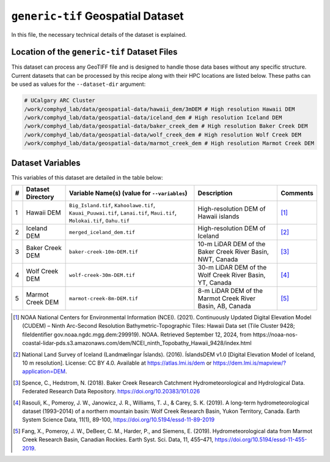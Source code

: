 ``generic-tif`` Geospatial Dataset
==================================

In this file, the necessary technical details of the dataset is
explained.

Location of the ``generic-tif`` Dataset Files
---------------------------------------------

This dataset can process any GeoTIFF file and is designed to handle
those data bases without any specific structure. Current datasets that
can be processed by this recipe along with their HPC locations are
listed below. These paths can be used as values for the
``--dataset-dir`` argument:

.. code:: console

   # UCalgary ARC Cluster
   /work/comphyd_lab/data/geospatial-data/hawaii_dem/3mDEM # High resolution Hawaii DEM
   /work/comphyd_lab/data/geospatial-data/iceland_dem # High resolution Iceland DEM
   /work/comphyd_lab/data/geospatial-data/baker_creek_dem # High resolution Baker Creek DEM
   /work/comphyd_lab/data/geospatial-data/wolf_creek_dem # High resolution Wolf Creek DEM
   /work/comphyd_lab/data/geospatial-data/marmot_creek_dem # High resolution Marmot Creek DEM

Dataset Variables
-----------------

This variables of this dataset are detailed in the table below:

+---+-----------+-----------------------------+---------------------+----------+
| # | Dataset   | Variable Name(s) (value for | Description         | Comments |
|   | Directory | ``--variables``)            |                     |          |
+===+===========+=============================+=====================+==========+
| 1 | Hawaii    | ``Big_Island.tif``,         | High-resolution DEM |  [1]_    |
|   | DEM       | ``Kahoolawe.tif``,          | of Hawaii islands   |          |
|   |           | ``Kauai_Puuwai.tif``,       |                     |          |
|   |           | ``Lanai.tif``,              |                     |          |
|   |           | ``Maui.tif``,               |                     |          |
|   |           | ``Molokai.tif``,            |                     |          |
|   |           | ``Oahu.tif``                |                     |          |
+---+-----------+-----------------------------+---------------------+----------+
| 2 | Iceland   | ``merged_iceland_dem.tif``  | High-resolution DEM |  [2]_    |
|   | DEM       |                             | of Iceland          |          |
+---+-----------+-----------------------------+---------------------+----------+
| 3 | Baker     | ``baker-creek-10m-DEM.tif`` | 10-m LiDAR DEM of   |  [3]_    |
|   | Creek DEM |                             | the Baker Creek     |          |
|   |           |                             | River Basin, NWT,   |          |
|   |           |                             | Canada              |          |
+---+-----------+-----------------------------+---------------------+----------+
| 4 | Wolf      | ``wolf-creek-30m-DEM.tif``  | 30-m LiDAR DEM of   |  [4]_    |
|   | Creek DEM |                             | the Wolf Creek      |          |
|   |           |                             | River Basin, YT,    |          |
|   |           |                             | Canada              |          |
+---+-----------+-----------------------------+---------------------+----------+
| 5 | Marmot    | ``marmot-creek-8m-DEM.tif`` | 8-m LiDAR DEM of    |  [5]_    |
|   | Creek DEM |                             | the Marmot Creek    |          |
|   |           |                             | River Basin, AB,    |          |
|   |           |                             | Canada              |          |
+---+-----------+-----------------------------+---------------------+----------+

.. [1]
   NOAA National Centers for Environmental Information (NCEI). (2021).
   Continuously Updated Digital Elevation Model (CUDEM) – Ninth
   Arc-Second Resolution Bathymetric-Topographic Tiles: Hawaii Data set
   (Tile Cluster 9428; fileIdentifier gov.noaa.ngdc.mgg.dem:299919).
   NOAA. Retrieved September 12, 2024, from
   https://noaa-nos-coastal-lidar-pds.s3.amazonaws.com/dem/NCEI_ninth_Topobathy_Hawaii_9428/index.html

.. [2]
   National Land Survey of Iceland (Landmælingar Íslands). (2016).
   ÍslandsDEM v1.0 [Digital Elevation Model of Iceland, 10 m
   resolution]. License: CC BY 4.0. Available at
   https://atlas.lmi.is/dem or
   https://dem.lmi.is/mapview/?application=DEM.

.. [3]
   Spence, C., Hedstrom, N. (2018). Baker Creek Research Catchment
   Hydrometeorological and Hydrological Data. Federated Research Data
   Repository. https://doi.org/10.20383/101.026

.. [4]
   Rasouli, K., Pomeroy, J. W., Janowicz, J. R., Williams, T. J., &
   Carey, S. K. (2019). A long-term hydrometeorological dataset
   (1993–2014) of a northern mountain basin: Wolf Creek Research Basin,
   Yukon Territory, Canada. Earth System Science Data, 11(1), 89-100,
   https://doi.org/10.5194/essd-11-89-2019

.. [5]
   Fang, X., Pomeroy, J. W., DeBeer, C. M., Harder, P., and Siemens, E.
   (2019). Hydrometeorological data from Marmot Creek Research Basin,
   Canadian Rockies. Earth Syst. Sci. Data, 11, 455–471,
   https://doi.org/10.5194/essd-11-455-2019.
